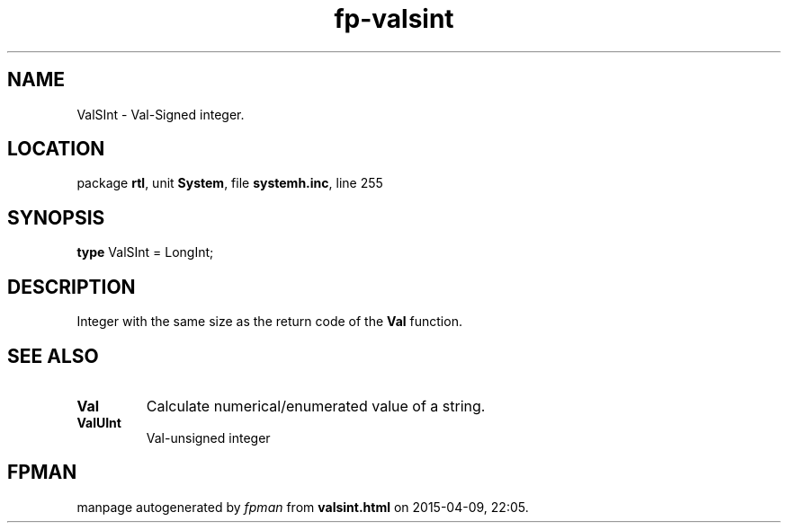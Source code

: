 .\" file autogenerated by fpman
.TH "fp-valsint" 3 "2014-03-14" "fpman" "Free Pascal Programmer's Manual"
.SH NAME
ValSInt - Val-Signed integer.
.SH LOCATION
package \fBrtl\fR, unit \fBSystem\fR, file \fBsystemh.inc\fR, line 255
.SH SYNOPSIS
\fBtype\fR ValSInt = LongInt;
.SH DESCRIPTION
Integer with the same size as the return code of the \fBVal\fR function.


.SH SEE ALSO
.TP
.B Val
Calculate numerical/enumerated value of a string.
.TP
.B ValUInt
Val-unsigned integer

.SH FPMAN
manpage autogenerated by \fIfpman\fR from \fBvalsint.html\fR on 2015-04-09, 22:05.

